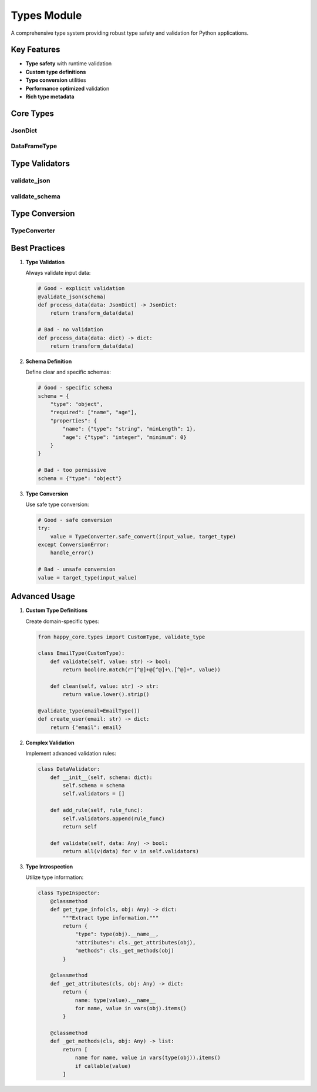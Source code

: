 Types Module
============

.. module:: happy_core.types

A comprehensive type system providing robust type safety and validation for Python applications.

Key Features
-----------

- **Type safety** with runtime validation
- **Custom type definitions**
- **Type conversion** utilities
- **Performance optimized** validation
- **Rich type metadata**

Core Types
---------

JsonDict
~~~~~~~

.. py:class:: JsonDict

   Type-safe dictionary for JSON-compatible data.

   **Features:**
   
   - Runtime validation
   - Schema enforcement
   - Nested structure support
   - Serialization helpers
   
   .. code-block:: python

      from happy_core.types import JsonDict, validate_json
      
      @validate_json
      def process_config(config: JsonDict) -> JsonDict:
          """Process configuration with type validation."""
          return {
              "processed": True,
              "values": config.get("values", []),
              "timestamp": time.time()
          }

DataFrameType
~~~~~~~~~~~

.. py:class:: DataFrameType

   Type-safe pandas DataFrame with schema validation.

   **Capabilities:**
   
   - Column type validation
   - Missing value handling
   - Schema evolution
   - Performance optimization
   
   .. code-block:: python

      from happy_core.types import DataFrameType, validate_schema
      
      @validate_schema
      def process_data(df: DataFrameType) -> DataFrameType:
          """Process DataFrame with schema validation."""
          return df.transform({
              "numeric_col": "float64",
              "date_col": "datetime64[ns]"
          })

Type Validators
-------------

validate_json
~~~~~~~~~~~

.. py:decorator:: validate_json

   JSON schema validation decorator.

   **Features:**
   
   - Schema validation
   - Custom error messages
   - Performance caching
   - Partial validation
   
   .. code-block:: python

      from happy_core.types import validate_json
      
      schema = {
          "type": "object",
          "properties": {
              "name": {"type": "string"},
              "age": {"type": "integer", "minimum": 0}
          }
      }
      
      @validate_json(schema)
      def create_user(user_data: JsonDict) -> JsonDict:
          return user_data

validate_schema
~~~~~~~~~~~~~

.. py:decorator:: validate_schema

   DataFrame schema validation decorator.

   **Capabilities:**
   
   - Column type checking
   - Missing value validation
   - Custom validation rules
   - Performance optimization
   
   .. code-block:: python

      from happy_core.types import validate_schema
      
      schema = {
          "columns": {
              "user_id": "int64",
              "name": "string",
              "signup_date": "datetime64[ns]"
          },
          "index": {"name": "user_id", "unique": True}
      }
      
      @validate_schema(schema)
      def process_users(df: DataFrameType) -> DataFrameType:
          return df.sort_values("signup_date")

Type Conversion
-------------

TypeConverter
~~~~~~~~~~~

.. py:class:: TypeConverter

   Flexible type conversion utility.

   **Features:**
   
   - Safe type conversion
   - Custom conversion rules
   - Batch conversion
   - Error handling
   
   .. code-block:: python

      from happy_core.types import TypeConverter
      
      converter = TypeConverter()
      
      # Register custom conversion
      @converter.register(source=str, target=datetime)
      def str_to_datetime(value: str) -> datetime:
          return datetime.strptime(value, "%Y-%m-%d")
      
      # Use conversion
      date = converter.convert("2024-01-01", target=datetime)

Best Practices
------------

1. **Type Validation**

   Always validate input data:

   .. code-block:: python

      # Good - explicit validation
      @validate_json(schema)
      def process_data(data: JsonDict) -> JsonDict:
          return transform_data(data)
      
      # Bad - no validation
      def process_data(data: dict) -> dict:
          return transform_data(data)

2. **Schema Definition**

   Define clear and specific schemas:

   .. code-block:: python

      # Good - specific schema
      schema = {
          "type": "object",
          "required": ["name", "age"],
          "properties": {
              "name": {"type": "string", "minLength": 1},
              "age": {"type": "integer", "minimum": 0}
          }
      }
      
      # Bad - too permissive
      schema = {"type": "object"}

3. **Type Conversion**

   Use safe type conversion:

   .. code-block:: python

      # Good - safe conversion
      try:
          value = TypeConverter.safe_convert(input_value, target_type)
      except ConversionError:
          handle_error()
      
      # Bad - unsafe conversion
      value = target_type(input_value)

Advanced Usage
------------

1. **Custom Type Definitions**

   Create domain-specific types:

   .. code-block:: python

      from happy_core.types import CustomType, validate_type
      
      class EmailType(CustomType):
          def validate(self, value: str) -> bool:
              return bool(re.match(r"[^@]+@[^@]+\.[^@]+", value))
          
          def clean(self, value: str) -> str:
              return value.lower().strip()
      
      @validate_type(email=EmailType())
      def create_user(email: str) -> dict:
          return {"email": email}

2. **Complex Validation**

   Implement advanced validation rules:

   .. code-block:: python

      class DataValidator:
          def __init__(self, schema: dict):
              self.schema = schema
              self.validators = []
          
          def add_rule(self, rule_func):
              self.validators.append(rule_func)
              return self
          
          def validate(self, data: Any) -> bool:
              return all(v(data) for v in self.validators)

3. **Type Introspection**

   Utilize type information:

   .. code-block:: python

      class TypeInspector:
          @classmethod
          def get_type_info(cls, obj: Any) -> dict:
              """Extract type information."""
              return {
                  "type": type(obj).__name__,
                  "attributes": cls._get_attributes(obj),
                  "methods": cls._get_methods(obj)
              }
          
          @classmethod
          def _get_attributes(cls, obj: Any) -> dict:
              return {
                  name: type(value).__name__
                  for name, value in vars(obj).items()
              }
          
          @classmethod
          def _get_methods(cls, obj: Any) -> list:
              return [
                  name for name, value in vars(type(obj)).items()
                  if callable(value)
              ]
